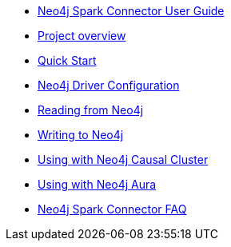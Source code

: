 * xref::index.adoc[Neo4j Spark Connector User Guide]
* xref::overview.adoc[Project overview]
* xref::quickstart.adoc[Quick Start]
* xref::configuration.adoc[Neo4j Driver Configuration]
* xref::reading.adoc[Reading from Neo4j]
* xref::writing.adoc[Writing to Neo4j]
* xref::neo4j-cluster.adoc[Using with Neo4j Causal Cluster]
* xref::aura.adoc[Using with Neo4j Aura]
* xref::faq.adoc[Neo4j Spark Connector FAQ]

